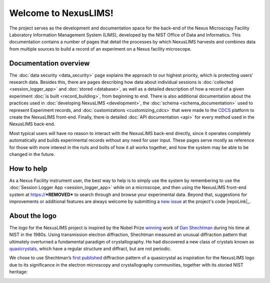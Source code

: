 Welcome to NexusLIMS!
=====================

The project serves as the development and documentation space for the back-end
of the Nexus Microscopy Facility Laboratory Information Management System
(LIMS), developed by the NIST Office of Data and Informatics.
This documentation contains a number of pages that detail the processes by
which NexusLIMS harvests and combines data from multiple sources to build
a record of an experiment on a Nexus facility microscope.

Documentation overview
----------------------

The :doc:`data security <data_security>` page explains the approach to our
highest priority, which is protecting users' research data. Besides this,
there are pages describing how data about individual sessions is
:doc:`collected <session_logger_app>` and  :doc:`stored <database>`, as
well as a detailed description of how a record of a given experiment
:doc:`is built <record_building>`, from beginning to end.
There is also additional documentation about the practices used
in :doc:`developing NexusLIMS <development>`, the
:doc:`schema <schema_documentation>` used to represent Experiment records,
and :doc:`customizations <customizing_cdcs>` that were made to
the `CDCS <https://cdcs.nist.gov>`_ platform to create the NexusLIMS front-end.
Finally, there is detailed :doc:`API documentation <api>` for every method
used in the NexusLIMS back-end.

Most typical users will have no reason to interact with the NexusLIMS back-end
directly, since it operates completely automatically and builds experimental
records without any need for user input. These pages serve mostly as reference
for those with more interest in the nuts and bolts of how it all works together,
and how the system may be able to be changed in the future.

How to help
-----------

As a Nexus Facility instrument user, the best way to help is to simply use the
system by remembering to use the :doc:`Session Logger App <session_logger_app>`
while on a microscope, and then using the NexusLIMS front-end system at
https://***REMOVED*** to search through and browse your experimental data.
Beyond that, suggestions for improvements or additional features are always
welcome by submitting a
`new issue <https://gitlab.nist.gov/gitlab/nexuslims/NexusMicroscopyLIMS/issues/new>`_
at the project's code |repoLink|_.

About the logo
--------------

The logo for the NexusLIMS project is inspired by the Nobel Prize
`winning <https://www.nobelprize.org/prizes/chemistry/2011/shechtman/facts/>`__
work of `Dan
Shechtman <https://www.nist.gov/content/nist-and-nobel/nobel-moment-dan-shechtman>`__
during his time at NIST in the 1980s. Using transmission electron
diffraction, Shechtman measured an unusual diffraction pattern that
ultimately overturned a fundamental paradigm of crystallography. He had
discovered a new class of crystals known as
`quasicrystals <https://en.wikipedia.org/wiki/Quasicrystal>`__, which
have a regular structure and diffract, but are not periodic.

We chose to use Shechtman’s `first
published <https://journals.aps.org/prl/pdf/10.1103/PhysRevLett.53.1951>`__
diffraction pattern of a quasicrystal as inspiration for the NexusLIMS
logo due to its significance in the electron microscopy and
crystallography communities, together with its storied NIST heritage:

.. image:: _static/logo_inspiration.png
   :width: 85%


